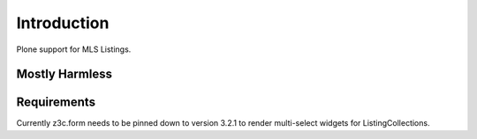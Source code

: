 Introduction
============

Plone support for MLS Listings.


Mostly Harmless
---------------

.. image:: https://travis-ci.org/propertyshelf/plone.mls.listing.png?branch=master
    :target: http://travis-ci.org/propertyshelf/plone.mls.listing
    :alt: Travis CI status

.. image:: https://coveralls.io/repos/propertyshelf/plone.mls.listing/badge.png?branch=master
    :target: https://coveralls.io/r/propertyshelf/plone.mls.listing?branch=master
    :alt: Coveralls status

.. image:: https://badge.fury.io/py/plone.mls.listing.png
    :target: http://badge.fury.io/py/plone.mls.listing
    :alt: Fury Python

.. image:: https://badge.fury.io/gh/propertyshelf%2Fplone.mls.listing.png
    :target: http://badge.fury.io/gh/propertyshelf%2Fplone.mls.listing
    :alt: Fury Github

.. image:: https://pypip.in/d/plone.mls.listing/badge.png
    :target: https://pypi.python.org/pypi/plone.mls.listing/
    :alt: Downloads

.. image:: https://pypip.in/v/plone.mls.listing/badge.png
    :target: https://pypi.python.org/pypi/plone.mls.listing/
    :alt: Latest Version

.. image:: https://pypip.in/wheel/plone.mls.listing/badge.png
    :target: https://pypi.python.org/pypi/plone.mls.listing/
    :alt: Wheel Status

.. image:: https://pypip.in/egg/plone.mls.listing/badge.png
    :target: https://pypi.python.org/pypi/plone.mls.listing/
    :alt: Egg Status

.. image:: https://pypip.in/license/plone.mls.listing/badge.png
    :target: https://pypi.python.org/pypi/plone.mls.listing/
    :alt: License


Requirements
------------

Currently z3c.form needs to be pinned down to version 3.2.1 to render multi-select widgets for ListingCollections.
